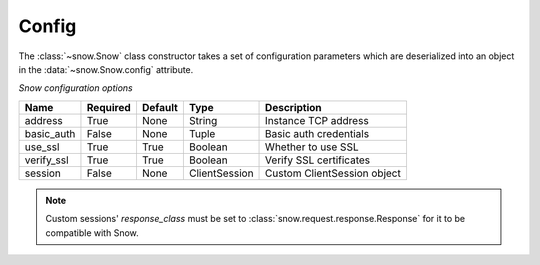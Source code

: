 .. _config:

Config
======

The :class:`~snow.Snow` class constructor takes a set of configuration parameters which are deserialized into
an object in the :data:`~snow.Snow.config` attribute.


*Snow configuration options*


========== ======== ======= ============= ===========================
Name       Required Default Type          Description
========== ======== ======= ============= ===========================
address    True     None    String        Instance TCP address
basic_auth False    None    Tuple         Basic auth credentials
use_ssl    True     True    Boolean       Whether to use SSL
verify_ssl True     True    Boolean       Verify SSL certificates
session    False    None    ClientSession Custom ClientSession object
========== ======== ======= ============= ===========================

.. note::

    Custom sessions' `response_class` must be set to :class:`snow.request.response.Response` for it to be compatible with Snow.
